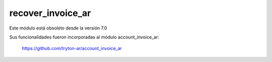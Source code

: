 recover_invoice_ar
==================

Este módulo está obsoleto desde la versión 7.0

Sus funcionalidades fueron incorporadas al módulo account_invoice_ar:

  https://github.com/tryton-ar/account_invoice_ar
